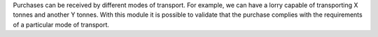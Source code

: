 Purchases can be received by different modes of transport. For example, we can have a lorry capable of transporting X tonnes and another Y tonnes.
With this module it is possible to validate that the purchase complies with the requirements of a particular mode of transport.
